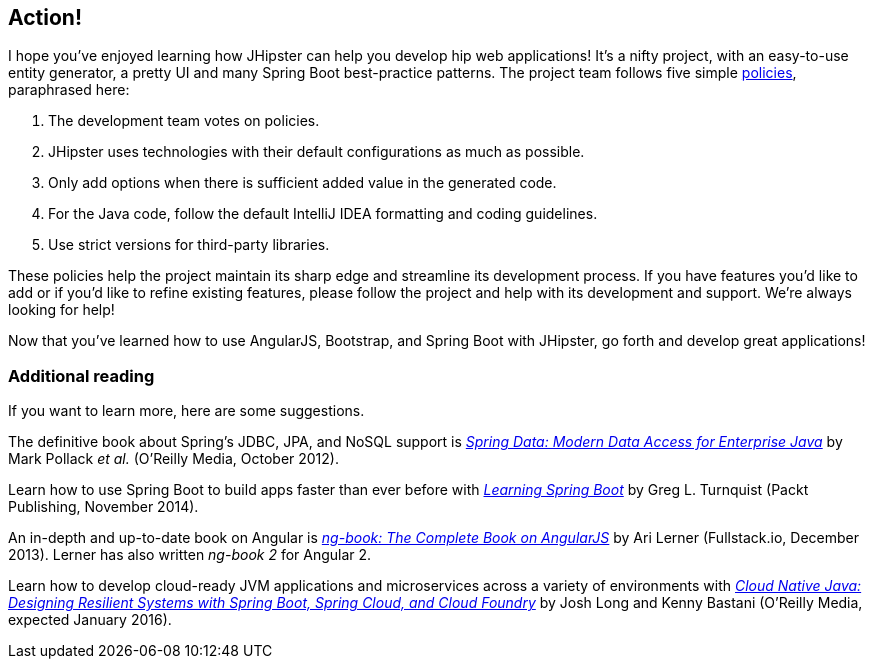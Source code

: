 == Action!

I hope you've enjoyed learning how JHipster can help you develop hip web applications! It's a nifty project, with an easy-to-use entity generator, a pretty UI and many Spring Boot best-practice patterns. The project team follows five simple http://jhipster.github.io/policies.html[policies], paraphrased here:

1. The development team votes on policies.
2. JHipster uses technologies with their default configurations as much as possible.
3. Only add options when there is sufficient added value in the generated code.
4. For the Java code, follow the default IntelliJ IDEA formatting and coding guidelines.
5. Use strict versions for third-party libraries.

These policies help the project maintain its sharp edge and streamline its development process. If you have features you'd like to add or if you'd like to refine existing features, please follow the project and help with its development and support. We're always looking for help!

Now that you've learned how to use AngularJS, Bootstrap, and Spring Boot with JHipster, go forth and develop great applications!

=== Additional reading

If you want to learn more, here are some suggestions.

The definitive book about Spring's JDBC, JPA, and NoSQL support is http://shop.oreilly.com/product/0636920024767.do[_Spring Data: Modern Data Access for Enterprise Java_] by Mark Pollack _et al._ (O'Reilly Media, October 2012).

Learn how to use Spring Boot to build apps faster than ever before with https://www.packtpub.com/application-development/learning-spring-boot[_Learning Spring Boot_] by Greg L. Turnquist (Packt Publishing, November 2014). 

An in-depth and up-to-date book on Angular is https://www.ng-book.com/[_ng-book: The Complete Book on AngularJS_] by Ari Lerner (Fullstack.io, December 2013). Lerner has also written _ng-book 2_ for Angular 2. 

Learn how to develop cloud-ready JVM applications and microservices across a variety of environments with http://shop.oreilly.com/product/0636920038252.do[_Cloud Native Java: Designing Resilient Systems with Spring Boot, Spring Cloud, and Cloud Foundry_] by Josh Long and Kenny Bastani (O'Reilly Media, expected January 2016). 
